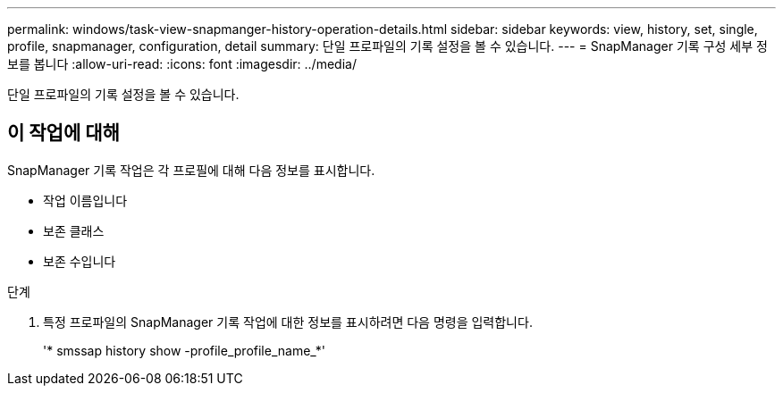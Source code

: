 ---
permalink: windows/task-view-snapmanger-history-operation-details.html 
sidebar: sidebar 
keywords: view, history, set, single, profile, snapmanager, configuration, detail 
summary: 단일 프로파일의 기록 설정을 볼 수 있습니다. 
---
= SnapManager 기록 구성 세부 정보를 봅니다
:allow-uri-read: 
:icons: font
:imagesdir: ../media/


[role="lead"]
단일 프로파일의 기록 설정을 볼 수 있습니다.



== 이 작업에 대해

SnapManager 기록 작업은 각 프로필에 대해 다음 정보를 표시합니다.

* 작업 이름입니다
* 보존 클래스
* 보존 수입니다


.단계
. 특정 프로파일의 SnapManager 기록 작업에 대한 정보를 표시하려면 다음 명령을 입력합니다.
+
'* smssap history show -profile_profile_name_*'


